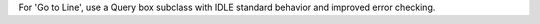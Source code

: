 For 'Go to Line', use a Query box subclass with IDLE standard behavior
and improved error checking.
